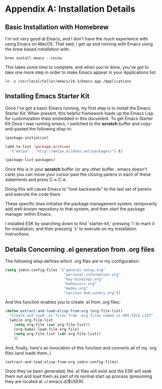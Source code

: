 * Appendix A: Installation Details

** Basic Installation with Homebrew

   I'm not very good at Emacs, and I don't have the much experience
   with using Emacs on MacOS. That said, I get up and running with
   Emacs using the brew based installation with:

#+begin_src shell-script
  brew install emacs --cocoa
#+end_src

   This takes some time to complete, and when you're done, you've got
   to take one more step in order to make Emacs appear in your
   Applications list:

#+begin_src shell-script
  ln -s /usr/local/Cellar/emacs/24.3/Emacs.app /Applications
#+end_src

** Installing Emacs Starter Kit

   Once I've got a basic Emacs running, my first step is to install
   the Emacs Starter Kit. When present, this helpful framework loads
   up the Emacs Lisp for customization thats embedded in this
   document. To get Emacs Starter Kit
   Once I was running emacs, I switched to the *scratch* buffer and
   copy-and-pasted the following elisp in:

#+begin_src emacs-lisp
  (package-initialize)

  (add-to-list 'package-archives
    '("melpa" . "http://melpa.milkbox.net/packages/") t)

  (package-list-packages)
#+end_src

  Once this is in your *scratch* buffer (or any other buffer.. emacs
  doesn't care) you can move your cursor past the closing parens in
  each of these statements and press C-x C-e.

  Doing this will cause Emacs to "look backwards" to the last set of
  parens and execute the code there.

  These specific lines initialize the package management system,
  temporarily add well-known repository to that system, and then
  start the package manager within Emacs.

  I installed ESK by searching down to find 'starter-kit,' pressing
  'i' to mark it for installation, and then pressing 'x' to execute
  on my installation instructions.

** Details Concerning .el generation from .org files

  The following elisp defines which .org files are in my
  configuration:

#+begin_src emacs-lisp
  (setq jedcn-config-files '("general-setup.org"
                             "personal-information.org"
                             "key-bindings.org"
                             "behaviors.org"
                             "modes.org"
                             "various-and-sundry.org"))
#+end_src

  And this function enables you to create .el from .org files:

#+begin_src emacs-lisp
  (defun extract-and-load-elisp-from-org (org-file-list)
    "Create and load .el files from .org files named in ORG-FILE-LIST"
    (while org-file-list
      (setq org-file (car org-file-list))
      (org-babel-load-file org-file)
      (setq org-file-list (cdr org-file-list))
      ))
#+end_src

  And, finally, here's an invocation of this function and converts all
  of my .org files (and loads them..)

#+begin_src emacs-lisp
  (extract-and-load-elisp-from-org jedcn-config-files)
#+end_src

  Once they've been generated, the .el files will exist and the ESK
  will seek them out and load them as part of its normal start up
  process (presuming they are located at ~/.emacs.d/$USER).
